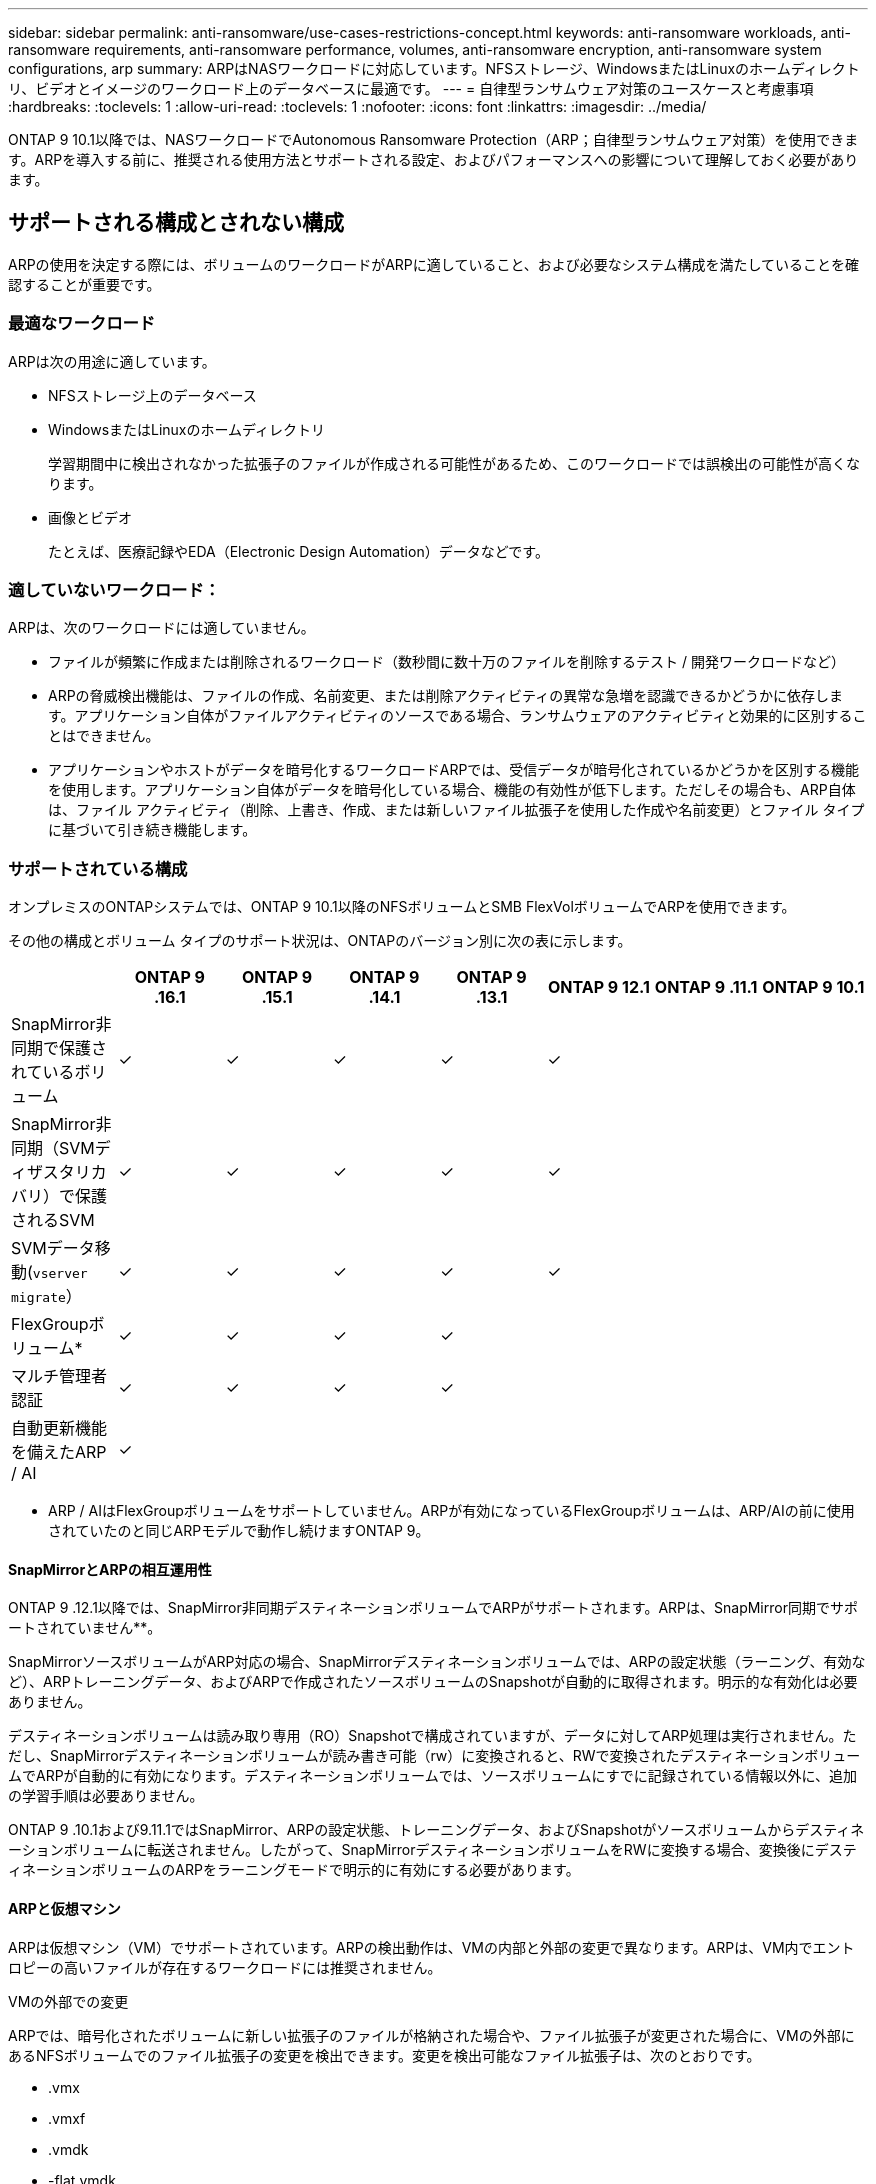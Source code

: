 ---
sidebar: sidebar 
permalink: anti-ransomware/use-cases-restrictions-concept.html 
keywords: anti-ransomware workloads, anti-ransomware requirements, anti-ransomware performance, volumes, anti-ransomware encryption, anti-ransomware system configurations, arp 
summary: ARPはNASワークロードに対応しています。NFSストレージ、WindowsまたはLinuxのホームディレクトリ、ビデオとイメージのワークロード上のデータベースに最適です。 
---
= 自律型ランサムウェア対策のユースケースと考慮事項
:hardbreaks:
:toclevels: 1
:allow-uri-read: 
:toclevels: 1
:nofooter: 
:icons: font
:linkattrs: 
:imagesdir: ../media/


[role="lead"]
ONTAP 9 10.1以降では、NASワークロードでAutonomous Ransomware Protection（ARP；自律型ランサムウェア対策）を使用できます。ARPを導入する前に、推奨される使用方法とサポートされる設定、およびパフォーマンスへの影響について理解しておく必要があります。



== サポートされる構成とされない構成

ARPの使用を決定する際には、ボリュームのワークロードがARPに適していること、および必要なシステム構成を満たしていることを確認することが重要です。



=== 最適なワークロード

ARPは次の用途に適しています。

* NFSストレージ上のデータベース
* WindowsまたはLinuxのホームディレクトリ
+
学習期間中に検出されなかった拡張子のファイルが作成される可能性があるため、このワークロードでは誤検出の可能性が高くなります。

* 画像とビデオ
+
たとえば、医療記録やEDA（Electronic Design Automation）データなどです。





=== 適していないワークロード：

ARPは、次のワークロードには適していません。

* ファイルが頻繁に作成または削除されるワークロード（数秒間に数十万のファイルを削除するテスト / 開発ワークロードなど）
* ARPの脅威検出機能は、ファイルの作成、名前変更、または削除アクティビティの異常な急増を認識できるかどうかに依存します。アプリケーション自体がファイルアクティビティのソースである場合、ランサムウェアのアクティビティと効果的に区別することはできません。
* アプリケーションやホストがデータを暗号化するワークロードARPでは、受信データが暗号化されているかどうかを区別する機能を使用します。アプリケーション自体がデータを暗号化している場合、機能の有効性が低下します。ただしその場合も、ARP自体は、ファイル アクティビティ（削除、上書き、作成、または新しいファイル拡張子を使用した作成や名前変更）とファイル タイプに基づいて引き続き機能します。




=== サポートされている構成

オンプレミスのONTAPシステムでは、ONTAP 9 10.1以降のNFSボリュームとSMB FlexVolボリュームでARPを使用できます。

その他の構成とボリューム タイプのサポート状況は、ONTAPのバージョン別に次の表に示します。

|===
|  | ONTAP 9 .16.1 | ONTAP 9 .15.1 | ONTAP 9 .14.1 | ONTAP 9 .13.1 | ONTAP 9 12.1 | ONTAP 9 .11.1 | ONTAP 9 10.1 


| SnapMirror非同期で保護されているボリューム | ✓ | ✓ | ✓ | ✓ | ✓ |  |  


| SnapMirror非同期（SVMディザスタリカバリ）で保護されるSVM | ✓ | ✓ | ✓ | ✓ | ✓ |  |  


| SVMデータ移動(`vserver migrate`） | ✓ | ✓ | ✓ | ✓ | ✓ |  |  


| FlexGroupボリューム* | ✓ | ✓ | ✓ | ✓ |  |  |  


| マルチ管理者認証 | ✓ | ✓ | ✓ | ✓ |  |  |  


| 自動更新機能を備えたARP / AI | ✓ |  |  |  |  |  |  
|===
* ARP / AIはFlexGroupボリュームをサポートしていません。ARPが有効になっているFlexGroupボリュームは、ARP/AIの前に使用されていたのと同じARPモデルで動作し続けますONTAP 9。



==== SnapMirrorとARPの相互運用性

ONTAP 9 .12.1以降では、SnapMirror非同期デスティネーションボリュームでARPがサポートされます。ARPは、SnapMirror同期でサポートされていません**。

SnapMirrorソースボリュームがARP対応の場合、SnapMirrorデスティネーションボリュームでは、ARPの設定状態（ラーニング、有効など）、ARPトレーニングデータ、およびARPで作成されたソースボリュームのSnapshotが自動的に取得されます。明示的な有効化は必要ありません。

デスティネーションボリュームは読み取り専用（RO）Snapshotで構成されていますが、データに対してARP処理は実行されません。ただし、SnapMirrorデスティネーションボリュームが読み書き可能（rw）に変換されると、RWで変換されたデスティネーションボリュームでARPが自動的に有効になります。デスティネーションボリュームでは、ソースボリュームにすでに記録されている情報以外に、追加の学習手順は必要ありません。

ONTAP 9 .10.1および9.11.1ではSnapMirror、ARPの設定状態、トレーニングデータ、およびSnapshotがソースボリュームからデスティネーションボリュームに転送されません。したがって、SnapMirrorデスティネーションボリュームをRWに変換する場合、変換後にデスティネーションボリュームのARPをラーニングモードで明示的に有効にする必要があります。



==== ARPと仮想マシン

ARPは仮想マシン（VM）でサポートされています。ARPの検出動作は、VMの内部と外部の変更で異なります。ARPは、VM内でエントロピーの高いファイルが存在するワークロードには推奨されません。

.VMの外部での変更
ARPでは、暗号化されたボリュームに新しい拡張子のファイルが格納された場合や、ファイル拡張子が変更された場合に、VMの外部にあるNFSボリュームでのファイル拡張子の変更を検出できます。変更を検出可能なファイル拡張子は、次のとおりです。

* .vmx
* .vmxf
* .vmdk
* -flat.vmdk
* .nvram
* .vmem
* .vmsd
* .vmsn
* .vswp
* .vmss
* .log
* -\#.log


.VMの内部での変更
ランサムウェア攻撃がVMをターゲットにし、VMの外部で変更を行わずにVM内のファイルが変更された場合、ARPはVMのデフォルトエントロピーが低い場合（.txt、.docx、.mp4ファイルなど）に脅威を検出します。ARPはこのシナリオで保護スナップショットを作成しますが、VMの外部にあるファイル拡張子が改ざんされていないため、脅威アラートは生成されません。

デフォルトでは、ファイルが高エントロピー（.gzipやパスワードで保護されたファイルなど）の場合、ARPの検出機能は制限されます。ARPはこの場合でもプロアクティブなスナップショットを作成できますが、ファイル拡張子が外部で改ざんされていない場合、アラートはトリガーされません。



=== サポートされない構成

ARPは、次のシステム設定ではサポートされていません。

* ONTAP S3環境
* SAN環境


ARPでは、次のボリューム構成はサポートされません。

* FlexGroupボリューム（ONTAP 9 .10.1~9.12.1の場合）ONTAP 9 .13.1以降では、FlexGroupボリュームもサポートされますが、ARP / AIより前に使用されていたARPモデルに限定されます）
* FlexCacheボリューム（元のFlexVolではサポートされますが、キャッシュ ボリュームではサポートされません）
* オフライン ボリューム
* SANのみのボリューム
* SnapLockボリューム
* SnapMirror同期
* SnapMirror非同期（ONTAP 9 .10.1および9.11.1でのみサポートされません。SnapMirror非同期は、ONTAP 9 12.1以降でサポートされています。詳細については、を参照して<<snapmirror>>ください）。
* 制限されたボリューム
* Storage VMのルートボリューム
* 停止しているStorage VMのボリューム




== ARPのパフォーマンスと周波数に関する考慮事項

ARPは、スループットとピークIOPSで測定した場合、システムパフォーマンスへの影響を最小限に抑えることができます。ARP機能の影響は、ボリュームのワークロードによって異なります。一般的なワークロードに推奨される構成の制限は次のとおりです。

[cols="30,20,30"]
|===
| ワークロードの特性 | ノードあたりの最大ボリューム数（推奨値） | ノード単位のボリューム制限を超えたときのパフォーマンスの低下：[*] 


| 読み取り処理が多い場合や、データを圧縮できる場合があります。 | 150 | 最大IOPSの4% 


| 書き込み中心でデータを圧縮できない | 60 | 最大IOPSの10% 
|===
合格：[*]推奨制限を超過したボリュームの数に関係なく、システムパフォーマンスはこれらの割合を超えて低下することはありません。

ARP分析は優先順位付けされた順序で実行されるため、保護されたボリュームの数が増えるにつれて、各ボリュームでの分析の実行頻度は低下します。



== ARPで保護されたボリュームを使用したマルチ管理者検証

ONTAP 9 .13.1以降では、マルチ管理者検証（MAV）をイネーブルにして、ARPによるセキュリティを強化できます。MAVを使用すると、少なくとも2人以上の認証された管理者が、保護されたボリュームでARPをオフにしたり、ARPを一時停止したり、疑わしい攻撃をfalse positiveとしてマークしたりする必要があります。方法をご確認くださいlink:../multi-admin-verify/enable-disable-task.html["ARPで保護されたボリュームのMAVを有効にします"]。

MAVグループの管理者を定義し、保護する、、 `security anti-ransomware volume pause`および `security anti-ransomware volume attack clear-suspect`ARPコマンドのMAVルールを作成する必要があり `security anti-ransomware volume disable`ます。MAVグループの各管理者は、MAV設定内の新しいルール要求を承認する必要がありますlink:../multi-admin-verify/enable-disable-task.html["MAVルールを再度追加します"]。

ONTAP 9 .14.1以降では、ARPスナップショットの作成および新しいファイル拡張子の監視に関するアラートが提供されます。これらのイベントのアラートは、デフォルトでは無効になっています。アラートはボリュームレベルまたはSVMレベルで設定できます。MAVルールは、またはを使用してSVMレベルで `security anti-ransomware volume event-log modify`作成できます `security anti-ransomware vserver event-log modify`。

.次のステップ
* link:enable-task.html["自律型ランサムウェア対策を有効にする"]
* link:../multi-admin-verify/enable-disable-task.html["ARPで保護されたボリュームのMAVを有効にする"]

